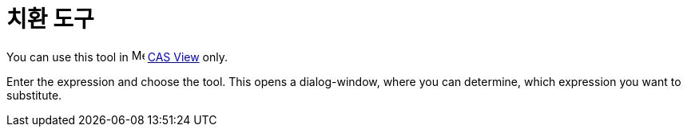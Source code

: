 = 치환 도구
:page-en: tools/Substitute
ifdef::env-github[:imagesdir: /ko/modules/ROOT/assets/images]

You can use this tool in image:16px-Menu_view_cas.svg.png[Menu view cas.svg,width=16,height=16]
xref:/s_index_php?title=CAS_View_action=edit_redlink=1.adoc[CAS View] only.

Enter the expression and choose the tool. This opens a dialog-window, where you can determine, which expression you want
to substitute.
